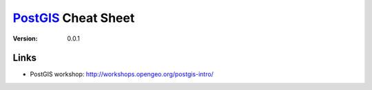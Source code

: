 ===============================================================================
PostGIS_ Cheat Sheet
===============================================================================

:version: 0.0.1


Links
===============================================================================
* PostGIS workshop: http://workshops.opengeo.org/postgis-intro/


.. Links: {{{

.. _PostGIS: http://postgis.refractions.net/

.. }}}

.. vim:ft=rst:tw=79:noet:
